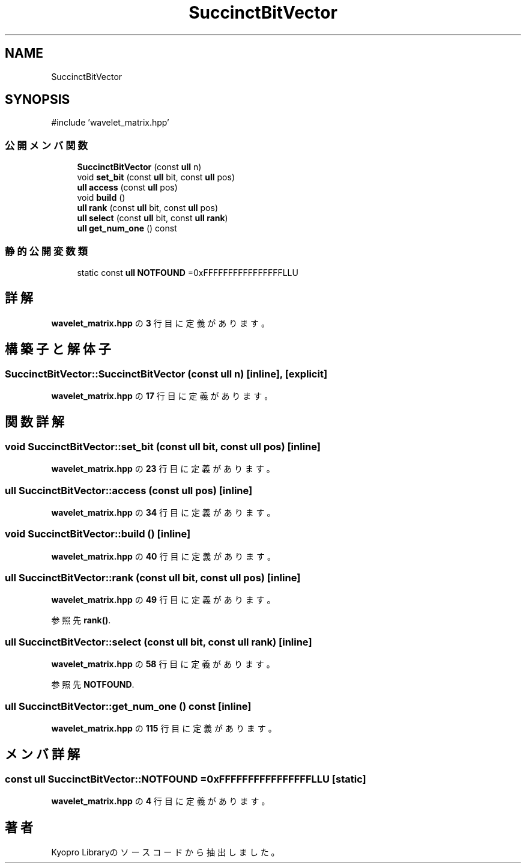 .TH "SuccinctBitVector" 3 "Kyopro Library" \" -*- nroff -*-
.ad l
.nh
.SH NAME
SuccinctBitVector
.SH SYNOPSIS
.br
.PP
.PP
\fR#include 'wavelet_matrix\&.hpp'\fP
.SS "公開メンバ関数"

.in +1c
.ti -1c
.RI "\fBSuccinctBitVector\fP (const \fBull\fP n)"
.br
.ti -1c
.RI "void \fBset_bit\fP (const \fBull\fP bit, const \fBull\fP pos)"
.br
.ti -1c
.RI "\fBull\fP \fBaccess\fP (const \fBull\fP pos)"
.br
.ti -1c
.RI "void \fBbuild\fP ()"
.br
.ti -1c
.RI "\fBull\fP \fBrank\fP (const \fBull\fP bit, const \fBull\fP pos)"
.br
.ti -1c
.RI "\fBull\fP \fBselect\fP (const \fBull\fP bit, const \fBull\fP \fBrank\fP)"
.br
.ti -1c
.RI "\fBull\fP \fBget_num_one\fP () const"
.br
.in -1c
.SS "静的公開変数類"

.in +1c
.ti -1c
.RI "static const \fBull\fP \fBNOTFOUND\fP =0xFFFFFFFFFFFFFFFFLLU"
.br
.in -1c
.SH "詳解"
.PP 
 \fBwavelet_matrix\&.hpp\fP の \fB3\fP 行目に定義があります。
.SH "構築子と解体子"
.PP 
.SS "SuccinctBitVector::SuccinctBitVector (const \fBull\fP n)\fR [inline]\fP, \fR [explicit]\fP"

.PP
 \fBwavelet_matrix\&.hpp\fP の \fB17\fP 行目に定義があります。
.SH "関数詳解"
.PP 
.SS "void SuccinctBitVector::set_bit (const \fBull\fP bit, const \fBull\fP pos)\fR [inline]\fP"

.PP
 \fBwavelet_matrix\&.hpp\fP の \fB23\fP 行目に定義があります。
.SS "\fBull\fP SuccinctBitVector::access (const \fBull\fP pos)\fR [inline]\fP"

.PP
 \fBwavelet_matrix\&.hpp\fP の \fB34\fP 行目に定義があります。
.SS "void SuccinctBitVector::build ()\fR [inline]\fP"

.PP
 \fBwavelet_matrix\&.hpp\fP の \fB40\fP 行目に定義があります。
.SS "\fBull\fP SuccinctBitVector::rank (const \fBull\fP bit, const \fBull\fP pos)\fR [inline]\fP"

.PP
 \fBwavelet_matrix\&.hpp\fP の \fB49\fP 行目に定義があります。
.PP
参照先 \fBrank()\fP\&.
.SS "\fBull\fP SuccinctBitVector::select (const \fBull\fP bit, const \fBull\fP rank)\fR [inline]\fP"

.PP
 \fBwavelet_matrix\&.hpp\fP の \fB58\fP 行目に定義があります。
.PP
参照先 \fBNOTFOUND\fP\&.
.SS "\fBull\fP SuccinctBitVector::get_num_one () const\fR [inline]\fP"

.PP
 \fBwavelet_matrix\&.hpp\fP の \fB115\fP 行目に定義があります。
.SH "メンバ詳解"
.PP 
.SS "const \fBull\fP SuccinctBitVector::NOTFOUND =0xFFFFFFFFFFFFFFFFLLU\fR [static]\fP"

.PP
 \fBwavelet_matrix\&.hpp\fP の \fB4\fP 行目に定義があります。

.SH "著者"
.PP 
 Kyopro Libraryのソースコードから抽出しました。
